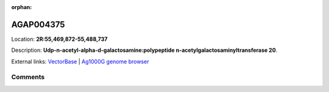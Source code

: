 :orphan:



AGAP004375
==========

Location: **2R:55,469,872-55,488,737**



Description: **Udp-n-acetyl-alpha-d-galactosamine:polypeptide n-acetylgalactosaminyltransferase 20**.

External links:
`VectorBase <https://www.vectorbase.org/Anopheles_gambiae/Gene/Summary?g=AGAP004375>`_ |
`Ag1000G genome browser <https://www.malariagen.net/apps/ag1000g/phase1-AR3/index.html?genome_region=2R:55469872-55488737#genomebrowser>`_





Comments
--------


.. raw:: html

    <div id="disqus_thread"></div>
    <script>
    
    var disqus_config = function () {
        this.page.identifier = '/gene/AGAP004375';
    };
    
    (function() { // DON'T EDIT BELOW THIS LINE
    var d = document, s = d.createElement('script');
    s.src = 'https://agam-selection-atlas.disqus.com/embed.js';
    s.setAttribute('data-timestamp', +new Date());
    (d.head || d.body).appendChild(s);
    })();
    </script>
    <noscript>Please enable JavaScript to view the <a href="https://disqus.com/?ref_noscript">comments.</a></noscript>


